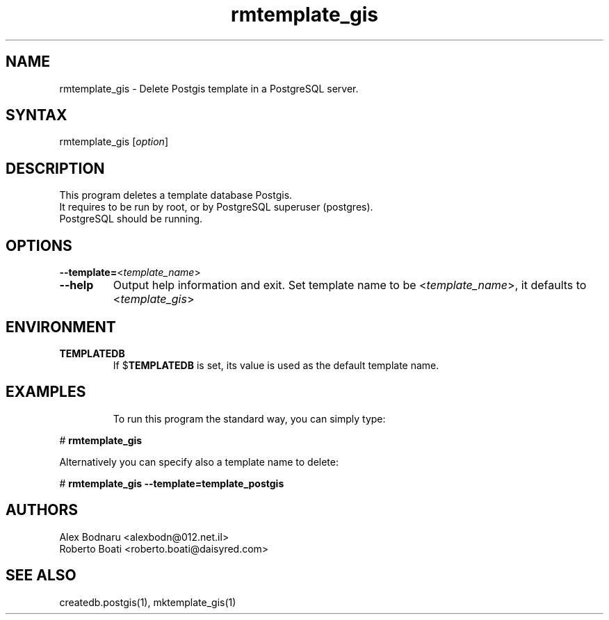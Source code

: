.TH "rmtemplate_gis" "1" "" "Roberto Boati" "Postgis utilities"
.SH "NAME"
.LP 
rmtemplate_gis \- Delete Postgis template in a PostgreSQL server.
.SH "SYNTAX"
.LP 
rmtemplate_gis [\fIoption\fP]
.SH "DESCRIPTION"
.LP 
This program deletes a template database Postgis.
.br 
It requires to be run by root, or by PostgreSQL superuser (postgres).
.br 
PostgreSQL should be running.
.SH "OPTIONS"
.LP 
.TP 
\fB\-\-template=\fR<\fItemplate_name\fP>
.TP 
\fB\-\-help\fR
Output help information and exit.
Set template name to be <\fItemplate_name\fP>, it defaults to <\fItemplate_gis\fP>
.SH "ENVIRONMENT"
.TP 
.B TEMPLATEDB
If
.RB $ TEMPLATEDB
is set, its value is used as the default template name.
.SH "EXAMPLES"
.TP 
.LP 
To run this program the standard way, you can simply type:
.LP 
# \fBrmtemplate\_gis\fR
.LP 
Alternatively you can specify also a template name to delete:
.LP 
# \fBrmtemplate\_gis \-\-template=template\_postgis\fR
.SH "AUTHORS"
.LP 
Alex Bodnaru <alexbodn@012.net.il>
.br 
Roberto Boati <roberto.boati@daisyred.com>
.SH "SEE ALSO"
.LP 
createdb.postgis(1), mktemplate_gis(1)
